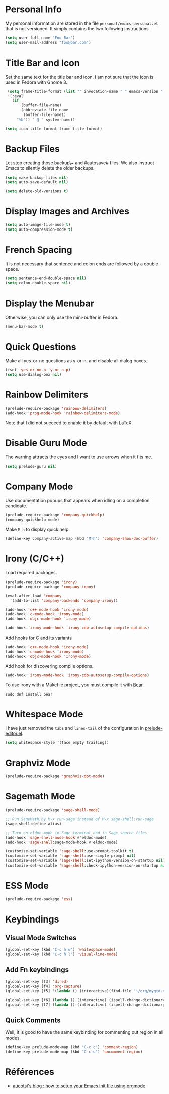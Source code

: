 * Personal Info

My personal information are stored in the file ~personal/emacs-personal.el~ that is not versioned.
It simply contains the two following instructions.
#+BEGIN_SRC emacs-lisp :tangle no
(setq user-full-name "Foo Bar")
(setq user-mail-address "foo@bar.com")
#+END_SRC

* Title Bar and Icon

Set the same text for the title bar and icon.
I am not sure that the icon is used in Fedora with Gnome 3.
#+BEGIN_SRC emacs-lisp
  (setq frame-title-format (list "" invocation-name " " emacs-version " - "
  '(:eval
    (if
        (buffer-file-name)
        (abbreviate-file-name
         (buffer-file-name))
      "%b")) " @ " system-name))

 (setq icon-title-format frame-title-format)
#+END_SRC

* Backup Files
Let stop creating those backup\~ and #autosave# files.
We also instruct Emacs to silently delete the older backups.
#+BEGIN_SRC emacs-lisp
(setq make-backup-files nil)
(setq auto-save-default nil)

(setq delete-old-versions t)
#+END_SRC

* Display Images and Archives
#+BEGIN_SRC emacs-lisp
(setq auto-image-file-mode t)
(setq auto-compression-mode t)
#+END_SRC
* French Spacing
  It is not necessary that sentence and colon ends are followed by a double space.
#+BEGIN_SRC emacs-lisp
(setq sentence-end-double-space nil)
(setq colon-double-space nil)
#+END_SRC

* Display the Menubar
  Otherwise, you can only use the mini-buffer in Fedora.
#+BEGIN_SRC emacs-lisp
(menu-bar-mode t)
#+END_SRC

* Quick Questions
Make all yes-or-no questions as y-or-n, and disable all dialog boxes.
#+BEGIN_SRC emacs-lisp
(fset 'yes-or-no-p 'y-or-n-p)
(setq use-dialog-box nil)
#+END_SRC

* Rainbow Delimiters
#+BEGIN_SRC emacs-lisp
(prelude-require-package 'rainbow-delimiters)
(add-hook 'prog-mode-hook 'rainbow-delimiters-mode)
#+END_SRC
Note that I did not succeed to enable it by default with LaTeX.
* Disable Guru Mode
The warning attracts the eyes and I want to use arrows when it fits me.
#+BEGIN_SRC emacs-lisp
(setq prelude-guru nil)
#+END_SRC
* Company Mode

Use documentation popups that appears when idling on a completion candidate.
#+BEGIN_SRC emacs-lisp
(prelude-require-package 'company-quickhelp)
(company-quickhelp-mode)
#+END_SRC

Make ~M-h~ to display quick help.
#+BEGIN_SRC emacs-lisp
(define-key company-active-map (kbd "M-h") 'company-show-doc-buffer)
#+END_SRC

* Irony (C/C++)

Load required packages.
#+BEGIN_SRC emacs-lisp
(prelude-require-package 'irony)
(prelude-require-package 'company-irony)

(eval-after-load 'company
  '(add-to-list 'company-backends 'company-irony))

(add-hook 'c++-mode-hook 'irony-mode)
(add-hook 'c-mode-hook 'irony-mode)
(add-hook 'objc-mode-hook 'irony-mode)

(add-hook 'irony-mode-hook 'irony-cdb-autosetup-compile-options)
#+END_SRC

Add hooks for C and its variants
#+BEGIN_SRC emacs-lisp
(add-hook 'c++-mode-hook 'irony-mode)
(add-hook 'c-mode-hook 'irony-mode)
(add-hook 'objc-mode-hook 'irony-mode)
#+END_SRC

Add hook for discovering compile options.
#+BEGIN_SRC emacs-lisp
(add-hook 'irony-mode-hook 'irony-cdb-autosetup-compile-options)
#+END_SRC
To use irony with a Makefile project, you must compile it with [[https://github.com/rizsotto/Bear][Bear]].
: sudo dnf install bear
* Whitespace Mode

 I have just removed the ~tabs~ and ~lines-tail~ of the configuration in [[file:~/.emacs.d/core/prelude-editor.el][prelude-editor.el]].
 #+BEGIN_SRC emacs-lisp
(setq whitespace-style '(face empty trailing))
 #+END_SRC
* Graphviz Mode
#+BEGIN_SRC emacs-lisp
(prelude-require-package 'graphviz-dot-mode)
#+END_SRC

* Sagemath Mode
#+BEGIN_SRC emacs-lisp
(prelude-require-package 'sage-shell-mode)

;; Run SageMath by M-x run-sage instead of M-x sage-shell:run-sage
(sage-shell:define-alias)

;; Turn on eldoc-mode in Sage terminal and in Sage source files
(add-hook 'sage-shell-mode-hook #'eldoc-mode)
(add-hook 'sage-shell:sage-mode-hook #'eldoc-mode)

(customize-set-variable 'sage-shell:use-prompt-toolkit t)
(customize-set-variable 'sage-shell:use-simple-prompt nil)
(customize-set-variable 'sage-shell:set-ipython-version-on-startup nil)
(customize-set-variable 'sage-shell:check-ipython-version-on-startup nil)
#+END_SRC

* ESS Mode

#+BEGIN_SRC emacs-lisp
(prelude-require-package 'ess)
#+END_SRC


* Keybindings
** Visual Mode Switches
  #+BEGIN_SRC emacs-lisp
 (global-set-key (kbd "C-c h w") 'whitespace-mode)
 (global-set-key (kbd "C-c h l") 'visual-line-mode)
 #+END_SRC
** Add Fn keybindings
 #+BEGIN_SRC emacs-lisp
 (global-set-key [f3] 'dired)
 (global-set-key [f4] 'org-capture)
 (global-set-key [f5] '(lambda () (interactive)(find-file "~/org/mygtd.org")))

 (global-set-key [f6] (lambda () (interactive) (ispell-change-dictionary "francais")))
 (global-set-key [f7] (lambda () (interactive) (ispell-change-dictionary "english")))
 #+END_SRC
** Quick Comments
Well, it is good to have the same keybinding for commenting out region in all modes.
 #+BEGIN_SRC emacs-lisp
   (define-key prelude-mode-map (kbd "C-c c") 'comment-region)
   (define-key prelude-mode-map (kbd "C-c u") 'uncomment-region)
 #+END_SRC
* Références
- [[http://gewhere.github.io/orgmode-emacs-init-file][aucotsi's blog : how to setup your Emacs init file using orgmode]]

